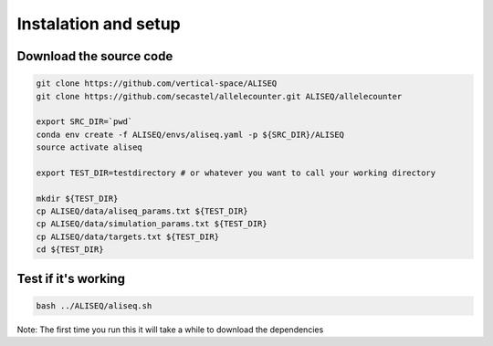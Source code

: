 Instalation and setup
================================================================================



Download the source code
--------------------------------------------------------------------------------

.. code-block:: bash

   git clone https://github.com/vertical-space/ALISEQ
   git clone https://github.com/secastel/allelecounter.git ALISEQ/allelecounter

   export SRC_DIR=`pwd`
   conda env create -f ALISEQ/envs/aliseq.yaml -p ${SRC_DIR}/ALISEQ
   source activate aliseq

   export TEST_DIR=testdirectory # or whatever you want to call your working directory

   mkdir ${TEST_DIR}   
   cp ALISEQ/data/aliseq_params.txt ${TEST_DIR}
   cp ALISEQ/data/simulation_params.txt ${TEST_DIR}
   cp ALISEQ/data/targets.txt ${TEST_DIR}
   cd ${TEST_DIR}


Test if it's working
--------------------------------------------------------------------------------

.. code-block:: bash

   bash ../ALISEQ/aliseq.sh

Note: The first time you run this it will take a while to download the dependencies


